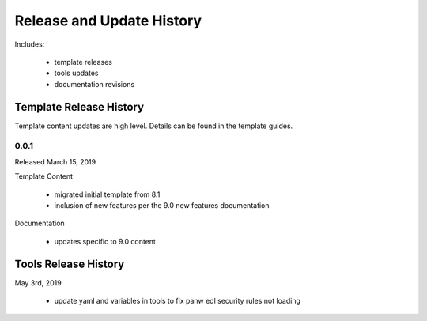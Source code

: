 
Release and Update History
==========================

Includes:

    + template releases
    + tools updates
    + documentation revisions


Template Release History
------------------------

Template content updates are high level. Details can be found in the template guides.

0.0.1
^^^^^

Released March 15, 2019

Template Content

    + migrated initial template from 8.1
    + inclusion of new features per the 9.0 new features documentation


Documentation

    + updates specific to 9.0 content


Tools Release History
------------------------

May 3rd, 2019

    + update yaml and variables in tools to fix panw edl security rules not loading
